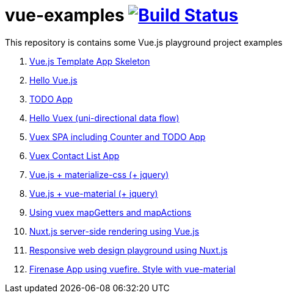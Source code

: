 = vue-examples image:https://travis-ci.org/daggerok/vue-examples.svg?branch=master["Build Status", link="https://travis-ci.org/daggerok/vue-examples"]

This repository is contains some Vue.js playground project examples

. link:0-template/[Vue.js Template App Skeleton]
. link:01-hello-world/[Hello Vue.js]
. link:02-todo-list/[TODO App]
. link:03-hello-vuex/[Hello Vuex (uni-directional data flow)]
. link:04-vuex-counter-todo/[Vuex SPA including Counter and TODO App]
. link:05-vuex-contact-list/[Vuex Contact List App]
. link:06-materialize-css/[Vue.js + materialize-css (+ jquery)]
. link:07-vue-material/[Vue.js + vue-material (+ jquery)]
. link:08-vuex-map-getters-and-map-actions/[Using vuex mapGetters and mapActions]
. link:09-nuxt-server-side-rendering/[Nuxt.js server-side rendering using Vue.js]
. link:10-responsive-web-design/[Responsive web design playground using Nuxt.js]
. link:11-firebase-using-vuefire-and-vue-material/[Firenase App using vuefire. Style with vue-material]
